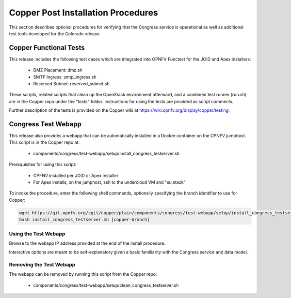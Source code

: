 .. This work is licensed under a
.. Creative Commons Attribution 4.0 International License.
.. http://creativecommons.org/licenses/by/4.0
.. (c) 2015-2017 AT&T Intellectual Property, Inc

Copper Post Installation Procedures
===================================

This section describes optional procedures for verifying that the Congress
service is operational as well as additional test tools developed for the Colorado
release.

Copper Functional Tests
-----------------------

This release includes the following test cases which are integrated into OPNFV
Functest for the JOID and Apex installers:

  * DMZ Placement: dmz.sh
  * SMTP Ingress: smtp_ingress.sh
  * Reserved Subnet: reserved_subnet.sh

These scripts, related scripts that clean up the OpenStack environment afterward,
and a combined test runner (run.sh) are in the Copper repo under the "tests"
folder. Instructions for using the tests are provided as script comments.

Further description of the tests is provided on the Copper wiki at
https://wiki.opnfv.org/display/copper/testing.


Congress Test Webapp
--------------------

This release also provides a webapp that can be automatically installed in a
Docker container on the OPNFV jumphost. This script is in the Copper repo at:

  * components/congress/test-webapp/setup/install_congress_testserver.sh

Prerequisites for using this script:

  * OPFNV installed per JOID or Apex installer
  * For Apex installs, on the jumphost, ssh to the undercloud VM and "su stack"

To invoke the procedure, enter the following shell commands, optionally
specifying the branch identifier to use for Copper:

.. code::

   wget https://git.opnfv.org/cgit/copper/plain/components/congress/test-webapp/setup/install_congress_testserver.sh
   bash install_congress_testserver.sh [copper-branch]

Using the Test Webapp
.....................

Browse to the webapp IP address provided at the end of the install
procedure.

Interactive options are meant to be self-explanatory given a basic familiarity
with the Congress service and data model.

Removing the Test Webapp
........................

The webapp can be removed by running this script from the Copper repo:

  * components/congress/test-webapp/setup/clean_congress_testserver.sh

